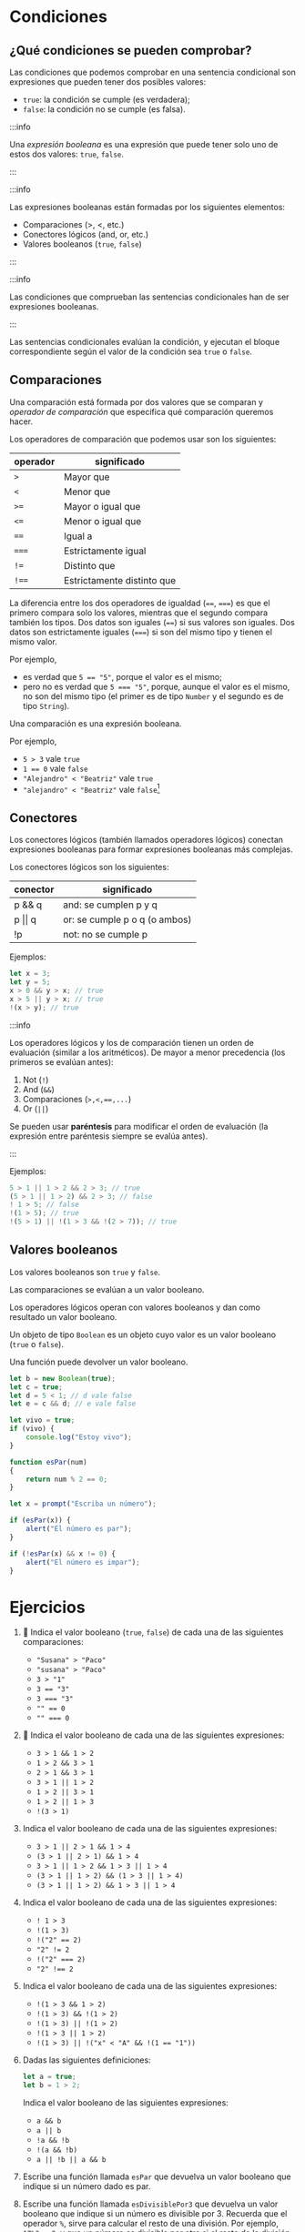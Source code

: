 * Condiciones
** ¿Qué condiciones se pueden comprobar?

Las condiciones que podemos comprobar en una sentencia condicional son expresiones que pueden tener dos posibles valores:
- ~true~: la condición se cumple (es verdadera);
- ~false~: la condición no se cumple (es falsa).

:::info

Una /expresión booleana/ es una expresión que puede tener solo uno de estos dos valores: ~true~, ~false~.

:::

:::info

Las expresiones booleanas están formadas por los siguientes elementos:

- Comparaciones (>, <, etc.)
- Conectores lógicos (and, or, etc.)
- Valores booleanos (~true~, ~false~)

:::

:::info

Las condiciones que comprueban las sentencias condicionales han de ser expresiones booleanas.

:::

Las sentencias condicionales evalúan la condición, y ejecutan el bloque correspondiente según el valor de la condición sea ~true~ o ~false~.

** Comparaciones

Una comparación está formada por dos valores que se comparan y /operador de comparación/ que especifica qué comparación queremos hacer.

Los operadores de comparación que podemos usar son los siguientes:

| operador | significado                |
|----------+----------------------------|
| ~>~      | Mayor que                  |
|----------+----------------------------|
| ~<~      | Menor que                  |
|----------+----------------------------|
| ~>=~     | Mayor o igual que          |
|----------+----------------------------|
| ~<=~     | Menor o igual que          |
|----------+----------------------------|
| ~==~     | Igual a                    |
|----------+----------------------------|
| ~===~    | Estrictamente igual        |
|----------+----------------------------|
| ~!=~     | Distinto que               |
|----------+----------------------------|
| ~!==~    | Estrictamente distinto que |

La diferencia entre los dos operadores de igualdad (~==~, ~===~) es que el primero compara solo los valores, mientras que el segundo compara también los tipos. Dos datos son iguales (~==~) si sus valores son iguales. Dos datos son estrictamente iguales (~===~) si son del mismo tipo y tienen el mismo valor.

Por ejemplo,
- es verdad que ~5 == "5"~, porque el valor es el mismo;
- pero no es verdad que ~5 === "5"~, porque, aunque el valor es el mismo, no son del mismo tipo (el primer es de tipo ~Number~ y el segundo es de tipo ~String~).

Una comparación es una expresión booleana.

Por ejemplo,

- ~5 > 3~ vale ~true~
- ~1 == 0~ vale ~false~
- ~"Alejandro" < "Beatriz"~ vale ~true~
- ~"alejandro" < "Beatriz"~ vale ~false~[fn:1]

** Conectores

Los conectores lógicos (también llamados operadores lógicos) conectan expresiones booleanas para formar expresiones booleanas más complejas.

Los conectores lógicos son los siguientes:

| conector       | significado                   |
|----------------+-------------------------------|
| p && q         | and: se cumplen p y q         |
|----------------+-------------------------------|
| p \vert\vert q | or: se cumple p o q (o ambos) |
|----------------+-------------------------------|
| !p             | not: no se cumple p           |

Ejemplos:

#+begin_src javascript
let x = 3;
let y = 5;
x > 0 && y > x; // true
x > 5 || y > x; // true
!(x > y); // true
#+end_src

:::info

Los operadores lógicos y los de comparación tienen un orden de evaluación (similar a los aritméticos). De mayor a menor precedencia (los primeros se evalúan antes):

1. Not (~!~)
2. And (~&&~)
3. Comparaciones (~>,<,==,...~)
4. Or (~||~)

Se pueden usar *paréntesis* para modificar el orden de evaluación (la expresión entre paréntesis siempre se evalúa antes).

:::

Ejemplos:

#+begin_src javascript
5 > 1 || 1 > 2 && 2 > 3; // true
(5 > 1 || 1 > 2) && 2 > 3; // false
! 1 > 5; // false
!(1 > 5); // true
!(5 > 1) || !(1 > 3 && !(2 > 7)); // true
#+end_src

** Valores booleanos

Los valores booleanos son ~true~ y ~false~.

Las comparaciones se evalúan a un valor booleano.

Los operadores lógicos operan con valores booleanos y dan como resultado un valor booleano.

Un objeto de tipo ~Boolean~ es un objeto cuyo valor es un valor booleano (~true~ o ~false~).

Una función puede devolver un valor booleano.

#+begin_src javascript
let b = new Boolean(true);
let c = true;
let d = 5 < 1; // d vale false
let e = c && d; // e vale false
#+end_src

#+begin_src javascript
let vivo = true;
if (vivo) {
    console.log("Estoy vivo");
}
#+end_src

#+begin_src javascript
function esPar(num)
{
    return num % 2 == 0;
}

let x = prompt("Escriba un número");

if (esPar(x)) {
    alert("El número es par");
}

if (!esPar(x) && x != 0) {
    alert("El número es impar");
}
#+end_src

* Ejercicios

1. 📝 Indica el valor booleano (=true=, =false=) de cada una de las siguientes comparaciones:

   - ="Susana" > "Paco"=
   - ="susana" > "Paco"=
   - =3 > "1"=
   - ~3 == "3"~
   - ~3 === "3"~
   - ~"" == 0~
   - ~"" === 0~

2. 📝 Indica el valor booleano de cada una de las siguientes expresiones:

   - ~3 > 1 && 1 > 2~
   - ~1 > 2 && 3 > 1~
   - ~2 > 1 && 3 > 1~
   - ~3 > 1 || 1 > 2~
   - ~1 > 2 || 3 > 1~
   - ~1 > 2 || 1 > 3~
   - ~!(3 > 1)~

3. Indica el valor booleano de cada una de las siguientes expresiones:

   - ~3 > 1 || 2 > 1 && 1 > 4~
   - ~(3 > 1 || 2 > 1) && 1 > 4~
   - ~3 > 1 || 1 > 2 && 1 > 3 || 1 > 4~
   - ~(3 > 1 || 1 > 2) && (1 > 3 || 1 > 4)~
   - ~(3 > 1 || 1 > 2) && 1 > 3 || 1 > 4~

4. Indica el valor booleano de cada una de las siguientes expresiones:

   - ~! 1 > 3~
   - ~!(1 > 3)~
   - ~!("2" == 2)~
   - ~"2" != 2~
   - ~!("2" === 2)~
   - ~"2" !== 2~

5. Indica el valor booleano de cada una de las siguientes expresiones:

   - ~!(1 > 3 && 1 > 2)~
   - ~!(1 > 3) && !(1 > 2)~
   - ~!(1 > 3) || !(1 > 2)~
   - ~!(1 > 3 || 1 > 2)~
   - ~!(1 > 3) || !("x" < "A" && !(1 == "1"))~

6. Dadas las siguientes definiciones:

   #+begin_src javascript
let a = true;
let b = 1 > 2;
   #+end_src

   Indica el valor booleano de las siguientes expresiones:

   - ~a && b~
   - ~a || b~
   - ~!a && !b~
   - ~!(a && !b)~
   - ~a || !b || a && b~

7. Escribe una función llamada =esPar= que devuelva un valor booleano que indique si un número dado es par.

8. Escribe una función llamada =esDivisiblePor3= que devuelva un valor booleano que indique si un número es divisible por 3. Recuerda que el operador ~%~, sirve para calcular el resto de una división. Por ejemplo, ~17%3===2~, y que un número es divisible por otro si el resto de la división es ~0~.

9. Escribe una función llamada =esDivisiblePor6= que devuelva un valor booleano que indique si un número es divisible por ~6~, pero utilizando exclusivamente las funciones =esPar= y =esDivisiblePor3= que has definido en ejercicios anteriores.

10. Escribe una función llamada =esMinuscula= que devuelva un valor booleano que indique si un carácter es una letra minúscula.

11. Escribe una función llamada =esMayuscula= que devuelva un valor booleano que indique si un carácter es una letra mayúscula.

12. Escribe una función llamada =esLetra= que devuelva un valor booleano que indique si un carácter es una letra, pero utilizando exclusivamente las dos funciones =esMinuscula= y =esMayuscula= definidas en ejercicios anteriores.

13. Escribe una función llamada =esVocal= que devuelva un valor booleano que indique si un carácter es una vocal.

14. Escribe una función llamada =esConsonante= que devuelva un valor booleano que indique si un carácter es un carácter es una consonante, pero utilizando exclusivamente las funciones =esLetra= y =esVocal= definidas en ejercicios anteriores.

* Footnotes

[fn:1] Las comparaciones entre textos distinguen entre mayúsculas y minúsculas. En realidad, se comparan los códigos ASCII de las letras. Por eso, las letras mayúsculas se consideran /menores/ que las minúsculas, porque su código ASCII es menor.
